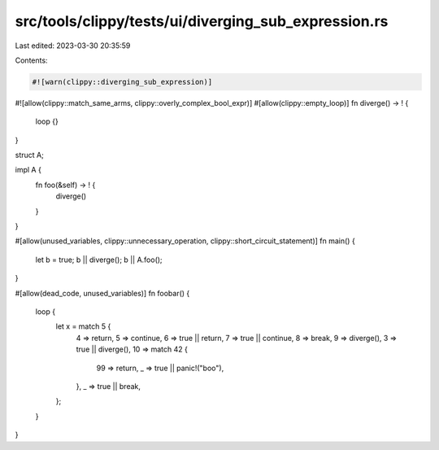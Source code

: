 src/tools/clippy/tests/ui/diverging_sub_expression.rs
=====================================================

Last edited: 2023-03-30 20:35:59

Contents:

.. code-block:: rs

    #![warn(clippy::diverging_sub_expression)]
#![allow(clippy::match_same_arms, clippy::overly_complex_bool_expr)]
#[allow(clippy::empty_loop)]
fn diverge() -> ! {
    loop {}
}

struct A;

impl A {
    fn foo(&self) -> ! {
        diverge()
    }
}

#[allow(unused_variables, clippy::unnecessary_operation, clippy::short_circuit_statement)]
fn main() {
    let b = true;
    b || diverge();
    b || A.foo();
}

#[allow(dead_code, unused_variables)]
fn foobar() {
    loop {
        let x = match 5 {
            4 => return,
            5 => continue,
            6 => true || return,
            7 => true || continue,
            8 => break,
            9 => diverge(),
            3 => true || diverge(),
            10 => match 42 {
                99 => return,
                _ => true || panic!("boo"),
            },
            _ => true || break,
        };
    }
}


